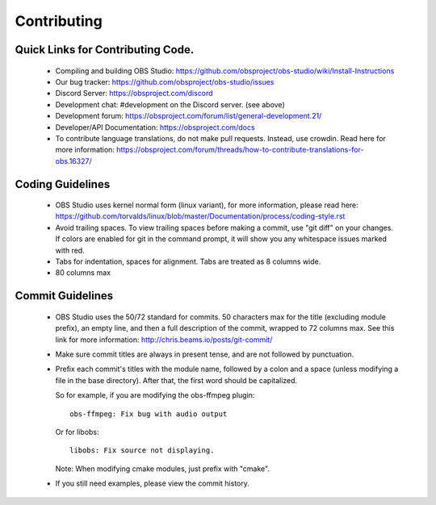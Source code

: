 Contributing
============

Quick Links for Contributing Code.
----------------------------

 - Compiling and building OBS Studio:
   https://github.com/obsproject/obs-studio/wiki/Install-Instructions

 - Our bug tracker:
   https://github.com/obsproject/obs-studio/issues

 - Discord Server: https://obsproject.com/discord

 - Development chat: #development on the Discord server. (see above)
 
 - Development forum:
   https://obsproject.com/forum/list/general-development.21/

 - Developer/API Documentation:
   https://obsproject.com/docs

 - To contribute language translations, do not make pull requests.
   Instead, use crowdin.  Read here for more information:
   https://obsproject.com/forum/threads/how-to-contribute-translations-for-obs.16327/

Coding Guidelines
-----------------

 - OBS Studio uses kernel normal form (linux variant), for more
   information, please read here:
   https://github.com/torvalds/linux/blob/master/Documentation/process/coding-style.rst

 - Avoid trailing spaces.  To view trailing spaces before making a
   commit, use "git diff" on your changes.  If colors are enabled for
   git in the command prompt, it will show you any whitespace issues
   marked with red.

 - Tabs for indentation, spaces for alignment.  Tabs are treated as 8
   columns wide.

 - 80 columns max

Commit Guidelines
-----------------

 - OBS Studio uses the 50/72 standard for commits.  50 characters max
   for the title (excluding module prefix), an empty line, and then a
   full description of the commit, wrapped to 72 columns max.  See this
   link for more information: http://chris.beams.io/posts/git-commit/

 - Make sure commit titles are always in present tense, and are not
   followed by punctuation.

 - Prefix each commit's titles with the module name, followed by a colon
   and a space (unless modifying a file in the base directory).  After
   that, the first word should be capitalized.

   So for example, if you are modifying the obs-ffmpeg plugin::

     obs-ffmpeg: Fix bug with audio output

   Or for libobs::

     libobs: Fix source not displaying.

   Note: When modifying cmake modules, just prefix with "cmake".

 - If you still need examples, please view the commit history.
